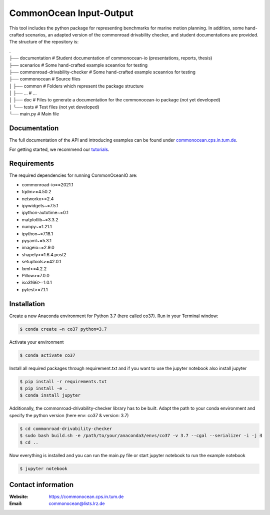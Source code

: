 CommonOcean Input-Output
=====

This tool includes the python package for representing benchmarks for marine motion planning. In addition,
some hand-crafted scenarios, an adapted version of the commonroad drivability checker, and student documentations are provided.
The structure of the repository is:

|   .
|   ├── documentation                   # Student documentation of commonocean-io (presentations, reports, thesis)
|   ├── scenarios                       # Some hand-crafted example sceanrios for testing
|   ├── commonroad-drivability-checker  # Some hand-crafted example sceanrios for testing
|   ├── commonocean                     # Source files
|   │       ├── common                      # Folders which represent the package structure
|   │       ├── ...                         # ...
|   │       ├── doc                         # Files to generate a documentation for the commonocean-io package (not yet developed)
|   │       └── tests                       # Test files (not yet developed)
|   └── main.py                         # Main file       


.. _documentation:

Documentation
------------

The full documentation of the API and introducing examples can be found under `commonocean.cps.in.tum.de <https://commonocean.cps.in.tum.de>`__.

For getting started, we recommend our `tutorials <https://commonocean.cps.in.tum.de/commonocean-io>`__.

.. _requirements:

Requirements
------------

The required dependencies for running CommonOceanIO are:

* commonroad-io==2021.1
* tqdm>=4.50.2
* networkx>=2.4
* ipywidgets~=7.5.1
* ipython-autotime~=0.1
* matplotlib~=3.3.2
* numpy~=1.21.1
* ipython~=7.18.1
* pyyaml~=5.3.1
* imageio~=2.9.0
* shapely>=1.6.4.post2
* setuptools>=42.0.1
* lxml>=4.2.2
* Pillow>=7.0.0
* iso3166>=1.0.1
* pytest>=7.1.1


.. _installation:

Installation
------------

Create a new Anaconda environment for Python 3.7 (here called co37).
Run in your Terminal window:

.. code-block:: console

   $ conda create −n co37 python=3.7

Activate your environment

.. code-block:: console

   $ conda activate co37
   
Install all required packages through requirement.txt and if you want to use the jupyter notebook also install jupyter

.. code-block:: console

   $ pip install -r requirements.txt
   $ pip install -e .
   $ conda install jupyter

Additionally, the commonroad-drivability-checker library has to be built. Adapt the path to your conda environment and specify the python version (here env: co37 & version: 3.7)

.. code-block:: console

   $ cd commonroad-drivability-checker
   $ sudo bash build.sh -e /path/to/your/anaconda3/envs/co37 -v 3.7 --cgal --serializer -i -j 4
   $ cd ..

Now everything is installed and you can run the main.py file or start jupyter notebook to run the example notebook

.. code-block:: console

   $ jupyter notebook


.. _contactinformation:

Contact information
-------------------

:Website: `https://commonocean.cps.in.tum.de <https://commonocean.cps.in.tum.de>`_
:Email: `commonocean@lists.lrz.de <commonocean@lists.lrz.de>`_

